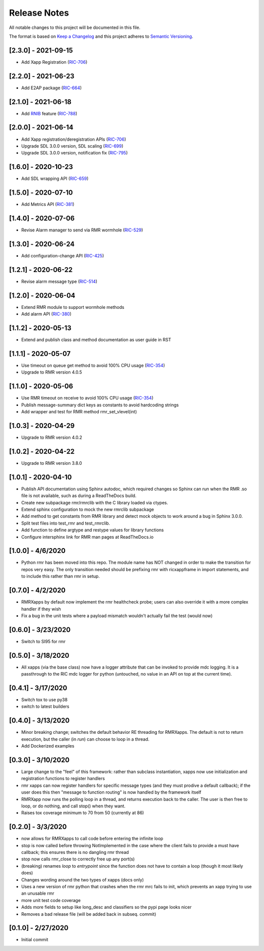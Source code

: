 .. This work is licensed under a Creative Commons Attribution 4.0 International License.
.. SPDX-License-Identifier: CC-BY-4.0
.. Copyright (C) 2020 AT&T Intellectual Property

Release Notes
=============

All notable changes to this project will be documented in this file.

The format is based on `Keep a Changelog <http://keepachangelog.com/>`__
and this project adheres to `Semantic Versioning <http://semver.org/>`__.

[2.3.0] - 2021-09-15
--------------------
* Add Xapp Registration (`RIC-706 <https://jira.o-ran-sc.org/browse/RIC-706>`_)

[2.2.0] - 2021-06-23
--------------------
* Add E2AP package (`RIC-664 <https://jira.o-ran-sc.org/browse/RIC-664>`_)


[2.1.0] - 2021-06-18
--------------------
* Add `RNIB <https://gerrit.o-ran-sc.org/r/admin/repos/ric-plt/nodeb-rnib>`_ feature (`RIC-788 <https://jira.o-ran-sc.org/browse/RIC-788>`_)


[2.0.0] - 2021-06-14
--------------------
* Add Xapp registration/deregistration APIs (`RIC-706 <https://jira.o-ran-sc.org/browse/RIC-706>`_)
* Upgrade SDL 3.0.0 version, SDL scaling (`RIC-699 <https://jira.o-ran-sc.org/browse/RIC-699>`_)
* Upgrade SDL 3.0.0 version, notification fix (`RIC-795 <https://jira.o-ran-sc.org/browse/RIC-795>`_)


[1.6.0] - 2020-10-23
--------------------
* Add SDL wrapping API (`RIC-659 <https://jira.o-ran-sc.org/browse/RIC-659>`_)


[1.5.0] - 2020-07-10
--------------------
* Add Metrics API (`RIC-381 <https://jira.o-ran-sc.org/browse/RIC-381>`_)


[1.4.0] - 2020-07-06
--------------------
* Revise Alarm manager to send via RMR wormhole (`RIC-529 <https://jira.o-ran-sc.org/browse/RIC-529>`_)


[1.3.0] - 2020-06-24
--------------------
* Add configuration-change API (`RIC-425 <https://jira.o-ran-sc.org/browse/RIC-425>`_)


[1.2.1] - 2020-06-22
--------------------
* Revise alarm message type (`RIC-514 <https://jira.o-ran-sc.org/browse/RIC-514>`_)


[1.2.0] - 2020-06-04
--------------------
* Extend RMR module to support wormhole methods
* Add alarm API (`RIC-380 <https://jira.o-ran-sc.org/browse/RIC-380>`_)


[1.1.2] - 2020-05-13
--------------------
* Extend and publish class and method documentation as user guide in RST


[1.1.1] - 2020-05-07
--------------------
* Use timeout on queue get method to avoid 100% CPU usage (`RIC-354 <https://jira.o-ran-sc.org/browse/RIC-354>`_)
* Upgrade to RMR version 4.0.5


[1.1.0] - 2020-05-06
--------------------
* Use RMR timeout on receive to avoid 100% CPU usage (`RIC-354 <https://jira.o-ran-sc.org/browse/RIC-354>`_)
* Publish message-summary dict keys as constants to avoid hardcoding strings
* Add wrapper and test for RMR method rmr_set_vlevel(int)


[1.0.3] - 2020-04-29
--------------------
* Upgrade to RMR version 4.0.2


[1.0.2] - 2020-04-22
--------------------
* Upgrade to RMR version 3.8.0


[1.0.1] - 2020-04-10
--------------------
* Publish API documentation using Sphinx autodoc, which required
  changes so Sphinx can run when the RMR .so file is not available,
  such as during a ReadTheDocs build.
* Create new subpackage rmr/rmrclib with the C library loaded via
  ctypes.
* Extend sphinx configuration to mock the new rmrclib subpackage
* Add method to get constants from RMR library and detect mock
  objects to work around a bug in Sphinx 3.0.0.
* Split test files into test_rmr and test_rmrclib.
* Add function to define argtype and restype values for library functions
* Configure intersphinx link for RMR man pages at ReadTheDocs.io


[1.0.0] - 4/6/2020
------------------
* Python rmr has been moved into this repo. The module name has NOT
  changed in order to make the transition for repos very easy. The
  only transition needed should be prefixing rmr with ricxappframe in
  import statements, and to include this rather than rmr in setup.


[0.7.0] - 4/2/2020
------------------
* RMRXapps by default now implement the rmr healthcheck probe;
  users can also override it with a more complex handler if they
  wish
* Fix a bug in the unit tests where a payload mismatch wouldn't
  actually fail the test (would now)


[0.6.0] - 3/23/2020
-------------------
* Switch to SI95 for rmr


[0.5.0] - 3/18/2020
-------------------
* All xapps (via the base class) now have a logger attribute that can
  be invoked to provide mdc logging. It is a passthrough to the RIC
  mdc logger for python (untouched, no value in an API on top at the
  current time).


[0.4.1] - 3/17/2020
-------------------
* Switch tox to use py38
* switch to latest builders


[0.4.0] - 3/13/2020
-------------------
* Minor breaking change; switches the default behavior RE
  threading for RMRXapps. The default is not to return execution,
  but the caller (in `run`) can choose to loop in a thread.
* Add Dockerized examples


[0.3.0] - 3/10/2020
-------------------
* Large change to the "feel" of this framework: rather than subclass
  instantiation, xapps now use initialization and registration
  functions to register handlers
* rmr xapps can now register handlers for specific message types (and
  they must prodive a default callback); if the user does this then
  "message to function routing" is now handled by the framework itself
* RMRXapp now runs the polling loop in a thread, and returns execution
  back to the caller. The user is then free to loop, or do nothing,
  and call stop() when they want.
* Raises tox coverage minimum to 70 from 50 (currently at 86)


[0.2.0] - 3/3/2020
------------------
* now allows for RMRXapps to call code before entering the infinite
  loop
* stop is now called before throwing NotImplemented in the case where
  the client fails to provide a must have callback; this ensures there
  is no dangling rmr thread
* stop now calls rmr_close to correctly free up any port(s)
* (breaking) renames `loop` to `entrypoint` since the function does
  not have to contain a loop (though it most likely does)
* Changes wording around the two types of xapps (docs only)
* Uses a new version of rmr python that crashes when the rmr mrc fails
  to init, which prevents an xapp trying to use an unusable rmr
* more unit test code coverage
* Adds more fields to setup like long_desc and classifiers so the pypi
  page looks nicer
* Removes a bad release file (will be added back in subseq. commit)


[0.1.0] - 2/27/2020
-------------------
* Initial commit
